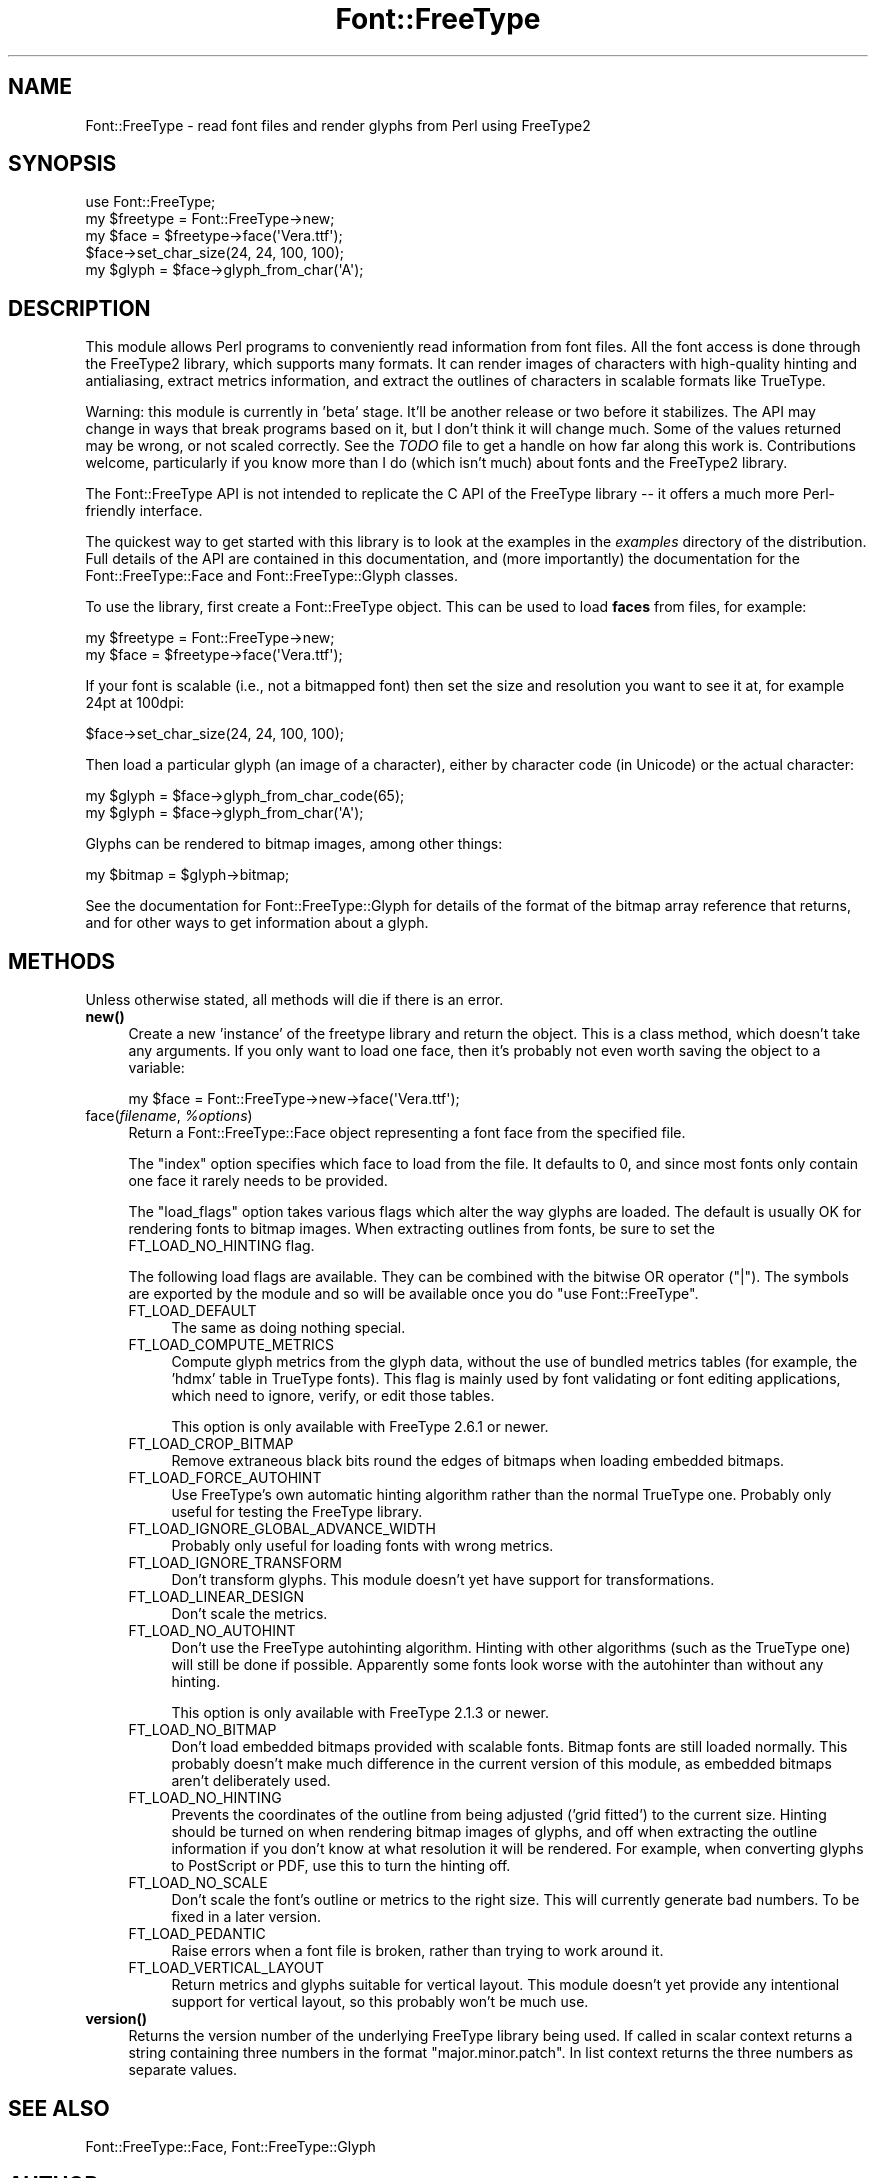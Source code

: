 .\" -*- mode: troff; coding: utf-8 -*-
.\" Automatically generated by Pod::Man 5.01 (Pod::Simple 3.43)
.\"
.\" Standard preamble:
.\" ========================================================================
.de Sp \" Vertical space (when we can't use .PP)
.if t .sp .5v
.if n .sp
..
.de Vb \" Begin verbatim text
.ft CW
.nf
.ne \\$1
..
.de Ve \" End verbatim text
.ft R
.fi
..
.\" \*(C` and \*(C' are quotes in nroff, nothing in troff, for use with C<>.
.ie n \{\
.    ds C` ""
.    ds C' ""
'br\}
.el\{\
.    ds C`
.    ds C'
'br\}
.\"
.\" Escape single quotes in literal strings from groff's Unicode transform.
.ie \n(.g .ds Aq \(aq
.el       .ds Aq '
.\"
.\" If the F register is >0, we'll generate index entries on stderr for
.\" titles (.TH), headers (.SH), subsections (.SS), items (.Ip), and index
.\" entries marked with X<> in POD.  Of course, you'll have to process the
.\" output yourself in some meaningful fashion.
.\"
.\" Avoid warning from groff about undefined register 'F'.
.de IX
..
.nr rF 0
.if \n(.g .if rF .nr rF 1
.if (\n(rF:(\n(.g==0)) \{\
.    if \nF \{\
.        de IX
.        tm Index:\\$1\t\\n%\t"\\$2"
..
.        if !\nF==2 \{\
.            nr % 0
.            nr F 2
.        \}
.    \}
.\}
.rr rF
.\" ========================================================================
.\"
.IX Title "Font::FreeType 3"
.TH Font::FreeType 3 2020-05-12 "perl v5.38.0" "User Contributed Perl Documentation"
.\" For nroff, turn off justification.  Always turn off hyphenation; it makes
.\" way too many mistakes in technical documents.
.if n .ad l
.nh
.SH NAME
Font::FreeType \- read font files and render glyphs from Perl using FreeType2
.SH SYNOPSIS
.IX Header "SYNOPSIS"
.Vb 1
\&    use Font::FreeType;
\&
\&    my $freetype = Font::FreeType\->new;
\&    my $face = $freetype\->face(\*(AqVera.ttf\*(Aq);
\&
\&    $face\->set_char_size(24, 24, 100, 100);
\&    my $glyph = $face\->glyph_from_char(\*(AqA\*(Aq);
.Ve
.SH DESCRIPTION
.IX Header "DESCRIPTION"
This module allows Perl programs to conveniently read information from
font files.  All the font access is done through the FreeType2 library,
which supports many formats.  It can render images of characters with
high-quality hinting and antialiasing, extract metrics information, and
extract the outlines of characters in scalable formats like TrueType.
.PP
Warning: this module is currently in 'beta' stage.  It'll be another
release or two before it stabilizes.  The API may change in ways that
break programs based on it, but I don't think it will change much.
Some of the values returned may be wrong, or not scaled correctly.
See the \fITODO\fR file to get a handle on how far along this work is.
Contributions welcome, particularly if you know more than I do (which
isn't much) about fonts and the FreeType2 library.
.PP
The Font::FreeType API is not intended to replicate the C API of the
FreeType library \-\- it offers a much more Perl-friendly interface.
.PP
The quickest way to get started with this library is to look at the
examples in the \fIexamples\fR directory of the distribution.  Full
details of the API are contained in this documentation, and (more
importantly) the documentation for the
Font::FreeType::Face and
Font::FreeType::Glyph classes.
.PP
To use the library, first create a Font::FreeType object.  This can
be used to load \fBfaces\fR from files, for example:
.PP
.Vb 2
\&    my $freetype = Font::FreeType\->new;
\&    my $face = $freetype\->face(\*(AqVera.ttf\*(Aq);
.Ve
.PP
If your font is scalable (i.e., not a bitmapped font) then set the size
and resolution you want to see it at, for example 24pt at 100dpi:
.PP
.Vb 1
\&    $face\->set_char_size(24, 24, 100, 100);
.Ve
.PP
Then load a particular glyph (an image of a character), either by
character code (in Unicode) or the actual character:
.PP
.Vb 2
\&    my $glyph = $face\->glyph_from_char_code(65);
\&    my $glyph = $face\->glyph_from_char(\*(AqA\*(Aq);
.Ve
.PP
Glyphs can be rendered to bitmap images, among other things:
.PP
.Vb 1
\&    my $bitmap = $glyph\->bitmap;
.Ve
.PP
See the documentation for Font::FreeType::Glyph
for details of the format of the bitmap array reference that returns, and
for other ways to get information about a glyph.
.SH METHODS
.IX Header "METHODS"
Unless otherwise stated, all methods will die if there is an error.
.IP \fBnew()\fR 4
.IX Item "new()"
Create a new 'instance' of the freetype library and return the object.
This is a class method, which doesn't take any arguments.  If you only
want to load one face, then it's probably not even worth saving the
object to a variable:
.Sp
.Vb 1
\&    my $face = Font::FreeType\->new\->face(\*(AqVera.ttf\*(Aq);
.Ve
.ie n .IP "face(\fIfilename\fR, \fR\fI%options\fR\fI\fR)" 4
.el .IP "face(\fIfilename\fR, \fR\f(CI%options\fR\fI\fR)" 4
.IX Item "face(filename, %options)"
Return a Font::FreeType::Face object representing
a font face from the specified file.
.Sp
The \f(CW\*(C`index\*(C'\fR option specifies which face to load from the file.  It
defaults to 0, and since most fonts only contain one face it rarely
needs to be provided.
.Sp
The \f(CW\*(C`load_flags\*(C'\fR option takes various flags which alter the way
glyphs are loaded.  The default is usually OK for rendering fonts
to bitmap images.  When extracting outlines from fonts, be sure to
set the FT_LOAD_NO_HINTING flag.
.Sp
The following load flags are available.  They can be combined with
the bitwise OR operator (\f(CW\*(C`|\*(C'\fR).  The symbols are exported by the
module and so will be available once you do \f(CW\*(C`use Font::FreeType\*(C'\fR.
.RS 4
.IP FT_LOAD_DEFAULT 4
.IX Item "FT_LOAD_DEFAULT"
The same as doing nothing special.
.IP FT_LOAD_COMPUTE_METRICS 4
.IX Item "FT_LOAD_COMPUTE_METRICS"
Compute glyph metrics from the glyph data, without
the use of bundled metrics tables (for example, the 'hdmx' table in
TrueType fonts).  This flag is mainly used by font validating or
font editing applications, which need to ignore, verify, or edit
those tables.
.Sp
This option is only available with FreeType 2.6.1 or newer.
.IP FT_LOAD_CROP_BITMAP 4
.IX Item "FT_LOAD_CROP_BITMAP"
Remove extraneous black bits round the edges of bitmaps when loading
embedded bitmaps.
.IP FT_LOAD_FORCE_AUTOHINT 4
.IX Item "FT_LOAD_FORCE_AUTOHINT"
Use FreeType's own automatic hinting algorithm rather than the normal
TrueType one.  Probably only useful for testing the FreeType library.
.IP FT_LOAD_IGNORE_GLOBAL_ADVANCE_WIDTH 4
.IX Item "FT_LOAD_IGNORE_GLOBAL_ADVANCE_WIDTH"
Probably only useful for loading fonts with wrong metrics.
.IP FT_LOAD_IGNORE_TRANSFORM 4
.IX Item "FT_LOAD_IGNORE_TRANSFORM"
Don't transform glyphs.  This module doesn't yet have support for
transformations.
.IP FT_LOAD_LINEAR_DESIGN 4
.IX Item "FT_LOAD_LINEAR_DESIGN"
Don't scale the metrics.
.IP FT_LOAD_NO_AUTOHINT 4
.IX Item "FT_LOAD_NO_AUTOHINT"
Don't use the FreeType autohinting algorithm.  Hinting with other
algorithms (such as the TrueType one) will still be done if possible.
Apparently some fonts look worse with the autohinter than without
any hinting.
.Sp
This option is only available with FreeType 2.1.3 or newer.
.IP FT_LOAD_NO_BITMAP 4
.IX Item "FT_LOAD_NO_BITMAP"
Don't load embedded bitmaps provided with scalable fonts.  Bitmap
fonts are still loaded normally.  This probably doesn't make much
difference in the current version of this module, as embedded
bitmaps aren't deliberately used.
.IP FT_LOAD_NO_HINTING 4
.IX Item "FT_LOAD_NO_HINTING"
Prevents the coordinates of the outline from being adjusted ('grid
fitted') to the current size.  Hinting should be turned on when rendering
bitmap images of glyphs, and off when extracting the outline
information if you don't know at what resolution it will be rendered.
For example, when converting glyphs to PostScript or PDF, use this
to turn the hinting off.
.IP FT_LOAD_NO_SCALE 4
.IX Item "FT_LOAD_NO_SCALE"
Don't scale the font's outline or metrics to the right size.  This
will currently generate bad numbers.  To be fixed in a later version.
.IP FT_LOAD_PEDANTIC 4
.IX Item "FT_LOAD_PEDANTIC"
Raise errors when a font file is broken, rather than trying to work
around it.
.IP FT_LOAD_VERTICAL_LAYOUT 4
.IX Item "FT_LOAD_VERTICAL_LAYOUT"
Return metrics and glyphs suitable for vertical layout.  This module
doesn't yet provide any intentional support for vertical layout, so
this probably won't be much use.
.RE
.RS 4
.RE
.IP \fBversion()\fR 4
.IX Item "version()"
Returns the version number of the underlying FreeType library being
used.  If called in scalar context returns a string containing three
numbers in the format "major.minor.patch".  In list context returns
the three numbers as separate values.
.SH "SEE ALSO"
.IX Header "SEE ALSO"
Font::FreeType::Face,
Font::FreeType::Glyph
.SH AUTHOR
.IX Header "AUTHOR"
Geoff Richards <qef@laxan.com>
.SH COPYRIGHT
.IX Header "COPYRIGHT"
Copyright 2004, Geoff Richards.
.PP
This library is free software; you can redistribute it and/or
modify it under the same terms as Perl itself.
